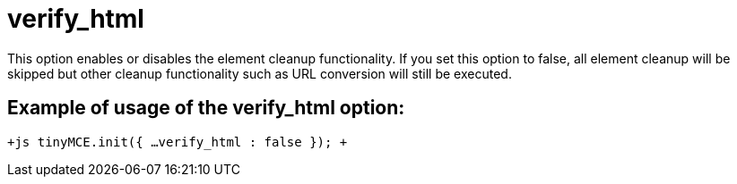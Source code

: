 = verify_html

This option enables or disables the element cleanup functionality. If you set this option to false, all element cleanup will be skipped but other cleanup functionality such as URL conversion will still be executed.

[[example-of-usage-of-the-verify_html-option]]
== Example of usage of the verify_html option: 
anchor:exampleofusageoftheverify_htmloption[historical anchor]

`+js
tinyMCE.init({
  ...
  verify_html : false
});
+`
